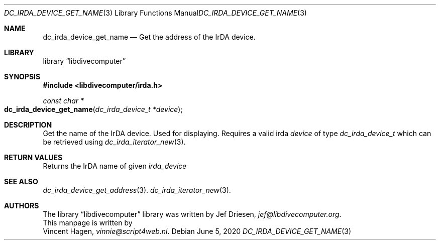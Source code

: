 .\"
.\" libdivecomputer
.\"
.\" Copyright (C) 2020 Vincent Hagen <vinnie@script4web.nl>
.\"
.\" This library is free software; you can redistribute it and/or
.\" modify it under the terms of the GNU Lesser General Public
.\" License as published by the Free Software Foundation; either
.\" version 2.1 of the License, or (at your option) any later version.
.\"
.\" This library is distributed in the hope that it will be useful,
.\" but WITHOUT ANY WARRANTY; without even the implied warranty of
.\" MERCHANTABILITY or FITNESS FOR A PARTICULAR PURPOSE.  See the GNU
.\" Lesser General Public License for more details.
.\"
.\" You should have received a copy of the GNU Lesser General Public
.\" License along with this library; if not, write to the Free Software
.\" Foundation, Inc., 51 Franklin Street, Fifth Floor, Boston,
.\" MA 02110-1301 USA
.\"
.Dd June 5, 2020
.Dt DC_IRDA_DEVICE_GET_NAME 3
.Os
.Sh NAME
.Nm dc_irda_device_get_name
.Nd Get the address of the IrDA device.
.Sh LIBRARY
.Lb libdivecomputer
.Sh SYNOPSIS
.In libdivecomputer/irda.h
.Ft "const char *"
.Fo dc_irda_device_get_name
.Fa "dc_irda_device_t *device"
.Fc
.Sh DESCRIPTION
Get the name of the IrDA device. Used for displaying.
Requires a valid irda
.Fa device
of type
.Ft dc_irda_device_t
which can be retrieved using
.Xr dc_irda_iterator_new 3 .
.Sh RETURN VALUES
Returns the IrDA name of given
.Fa irda_device
.Sh SEE ALSO
.Xr dc_irda_device_get_address 3 .
.Xr dc_irda_iterator_new 3 .
.Sh AUTHORS
The
.Lb libdivecomputer
library was written by
.An Jef Driesen ,
.Mt jef@libdivecomputer.org .
.br
This manpage is written by
.An Vincent Hagen ,
.Mt vinnie@script4web.nl .
